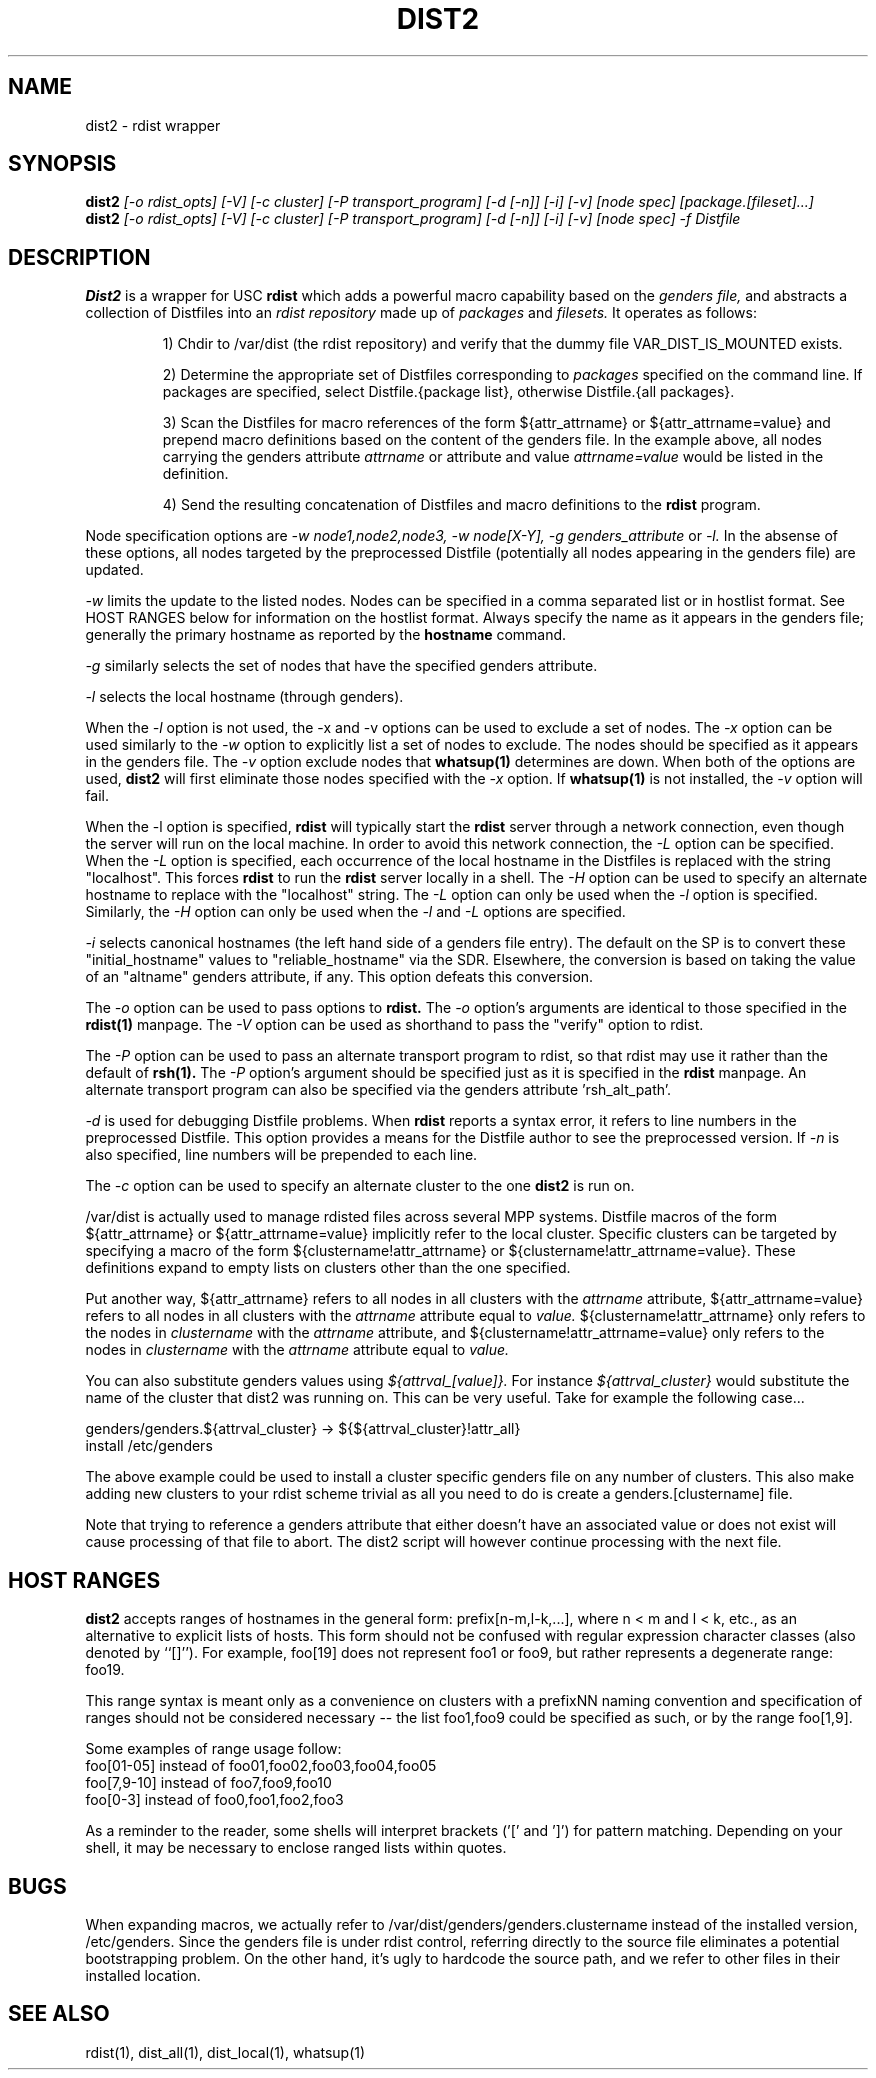 \."##########################################################################
\."  $Id: dist2.1,v 1.14 2007-09-05 17:49:18 chu11 Exp $
\."##########################################################################
\."  Copyright (C) 2001-2003 The Regents of the University of California.
\."  Produced at Lawrence Livermore National Laboratory (cf, DISCLAIMER).
\."  Written by Jim Garlick <garlick@llnl.gov> and Albert Chu <chu11@llnl.gov>.
\."  UCRL-CODE-2003-004.
\."
\."  This file is part of Gendersllnl, a cluster configuration database
\."  and rdist preprocessor for LLNL site specific needs.  This package
\."  was originally a part of the Genders package, but has now been
\."  split off into a separate package.  For details, see
\."  <http://www.llnl.gov/linux/genders/>.
\."
\."  Genders is free software; you can redistribute it and/or modify it under
\."  the terms of the GNU General Public License as published by the Free
\."  Software Foundation; either version 2 of the License, or (at your option)
\."  any later version.
\."
\."  Genders is distributed in the hope that it will be useful, but WITHOUT ANY
\."  WARRANTY; without even the implied warranty of MERCHANTABILITY or FITNESS
\."  FOR A PARTICULAR PURPOSE.  See the GNU General Public License for more
\."  details.
\."
\."  You should have received a copy of the GNU General Public License along
\."  with Genders; if not, write to the Free Software Foundation, Inc.,
\."  51 Franklin Street, Fifth Floor, Boston, MA  02110-1301  USA.
\."##########################################################################
.\"
.\" Author: Jim Garlick
.\" Adapted from IBM SP version for linux 4/00.
.\"
.TH DIST2 1 "2/10/04" "LLNL" "DIST2"
.SH NAME
dist2 \- rdist wrapper
.SH SYNOPSIS
.B dist2
.I "[-o rdist_opts] [-V] [-c cluster] [-P transport_program] [-d [-n]] [-i] [-v] [node spec] [package.[fileset]...]"
.br
.B dist2
.I "[-o rdist_opts] [-V] [-c cluster] [-P transport_program] [-d [-n]] [-i] [-v] [node spec] -f Distfile"
.br
.SH DESCRIPTION
.B Dist2
is a wrapper for USC 
.B rdist
which adds a powerful macro capability based on the
.I "genders file,"
and abstracts a collection of Distfiles into an
.I "rdist repository"
made up of 
.I "packages"
and
.I "filesets."
It operates as follows:
.IP
1) Chdir to /var/dist (the rdist repository) and verify that the dummy file
VAR_DIST_IS_MOUNTED exists.
.IP
2) Determine the appropriate set of Distfiles corresponding to
.I packages
specified on the command line.  If packages are specified, select
Distfile.{package list}, otherwise Distfile.{all packages}.
.IP
3) Scan the Distfiles for macro references of the form ${attr_attrname} 
or ${attr_attrname=value} and
prepend macro definitions based on the content of the genders file.
In the example above, all nodes carrying the genders attribute 
.I attrname
or attribute and value
.I attrname=value 
would be listed in the definition.
.IP
4) Send the resulting concatenation of Distfiles and macro definitions to
the
.B rdist
program.
.LP
Node specification options are
.I -w node1,node2,node3,
.I -w node[X-Y],
.I -g genders_attribute
or
.I -l.
In the absense of these options,
all nodes targeted by the preprocessed Distfile (potentially all nodes 
appearing in the genders file) are updated.
.LP
.I -w
limits the update to the listed nodes.  Nodes can be specified in a
comma separated list or in hostlist format.  See HOST RANGES below for
information on the hostlist format.  Always specify the name as it
appears in the genders file; generally the primary hostname as
reported by the
.B hostname
command.
.LP
.I -g
similarly selects the set of nodes that have the specified genders attribute.
.LP
.I -l
selects the local hostname (through genders).  
.LP
When the
.I -l
option is not used, the -x and -v options can be used to exclude a set of
nodes.  
The
.I -x
option can be used similarly to the
.I -w 
option to explicitly list a set of nodes to exclude.  The nodes should
be specified as it appears in the genders file.  The
.I -v
option exclude nodes that
.B whatsup(1)
determines are down.  When both of the options are used, 
.B dist2
will first eliminate those nodes specified with the 
.I -x
option.  If 
.B whatsup(1)
is not installed, the 
.I -v 
option will fail.
.LP
When the -l option is specified, 
.B rdist
will typically start the
.B rdist
server through a network connection, even though the server will run
on the local machine.  In order to avoid this network connection, the
.I -L
option can be specified.  When the 
.I -L
option is specified, each occurrence of the local hostname in the
Distfiles is replaced with the string "localhost".  This forces
.B rdist
to run the 
.B rdist
server locally in a shell. The 
.I -H
option can be used to specify an alternate hostname to replace with
the "localhost" string.
The 
.I -L
option can only be used when the 
.I -l 
option is specified.  Similarly, the
.I -H
option can only be used when the 
.I -l 
and 
.I -L 
options are specified.
.LP
.I -i
selects canonical hostnames (the left hand side of a genders file entry).
The default on the SP is to convert these "initial_hostname" values to 
"reliable_hostname" via the SDR.  Elsewhere, the conversion is based on
taking the value of an "altname" genders attribute, if any.  This option
defeats this conversion.
.LP
The
.I -o
option can be used to pass options to
.B rdist.
The 
.I -o 
option's arguments are identical to those specified in the
.B rdist(1)
manpage.
The 
.I -V
option can be used as shorthand to pass the "verify" option to rdist.
.LP
The 
.I -P 
option can be used to pass an alternate transport program to rdist, so
that rdist may use it rather than the default of
.B rsh(1).  
The 
.I -P 
option's argument should be specified just as it is specified in the
.B rdist
manpage.  An alternate transport program can also be specified via the
genders attribute 'rsh_alt_path'.
.LP
.I -d
is used for debugging Distfile problems.  When
.B rdist
reports a syntax error, it refers to line numbers in the preprocessed
Distfile.  This option provides a means for the Distfile author to see
the preprocessed version.  If 
.I -n 
is also specified, line numbers will be prepended to each line.
.LP
The 
.I -c
option can be used to specify an alternate cluster to the one
.B dist2
is run on.
.LP
/var/dist is actually used to manage rdisted files across several MPP
systems.  Distfile macros of the form ${attr_attrname} or
${attr_attrname=value} implicitly refer to the local cluster.
Specific clusters can be targeted by specifying a macro of the form
${clustername!attr_attrname} or ${clustername!attr_attrname=value}.
These definitions expand to empty lists on clusters other than the one
specified.
.LP
Put another way, ${attr_attrname} refers to all nodes in all clusters with the 
.I attrname
attribute, ${attr_attrname=value} refers to all nodes in all clusters with
the 
.I attrname
attribute equal to
.I value.
${clustername!attr_attrname} only refers to the nodes in 
.I clustername
with the 
.I attrname
attribute, and ${clustername!attr_attrname=value} only refers to the nodes in
.I clustername
with the 
.I attrname
attribute equal to
.I value.
.LP
You can also substitute genders values using 
.I ${attrval_[value]}.  
For instance
.I ${attrval_cluster} 
would substitute the name of the cluster that dist2 was running on.
This can be very useful.  Take for example the following case...

genders/genders.${attrval_cluster} -> ${${attrval_cluster}!attr_all}
     install /etc/genders

The above example could be used to install a cluster specific genders
file on any number of clusters.  This also make adding new clusters to
your rdist scheme trivial as all you need to do is create a 
genders.[clustername] file.

Note that trying to reference a genders attribute that either doesn't
have an associated value or does not exist will cause processing of 
that file to abort.  The dist2 script will however continue processing
with the next file.

.SH "HOST RANGES"
.B dist2
accepts ranges of hostnames in the general form: prefix[n-m,l-k,...],
where n < m and l < k, etc., as an alternative to explicit lists of
hosts.  This form should not be confused with regular expression
character classes (also denoted by ``[]''). For example, foo[19] does
not represent foo1 or foo9, but rather represents a degenerate range:
foo19.

This range syntax is meant only as a convenience on clusters with a
prefixNN naming convention and specification of ranges should not be
considered necessary -- the list foo1,foo9 could be specified as such,
or by the range foo[1,9].

Some examples of range usage follow:
    foo[01-05] instead of foo01,foo02,foo03,foo04,foo05
    foo[7,9-10] instead of foo7,foo9,foo10
    foo[0-3] instead of foo0,foo1,foo2,foo3

As a reminder to the reader, some shells will interpret brackets ('['
and ']') for pattern matching.  Depending on your shell, it may be
necessary to enclose ranged lists within quotes.
.SH "BUGS"
When expanding macros, we actually refer to /var/dist/genders/genders.clustername
instead of the installed version, /etc/genders.  Since the genders file
is under rdist control, referring directly to the source file eliminates a
potential bootstrapping problem.  On the other hand, it's ugly to hardcode
the source path, and we refer to other files in their installed location.
.LP
.SH "SEE ALSO"
rdist(1), dist_all(1), dist_local(1), whatsup(1)
